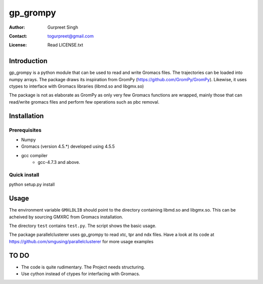 ===============================================
gp_grompy
===============================================

:Author: Gurpreet Singh
:Contact: togurpreet@gmail.com
:License: Read LICENSE.txt 

-----------------------------------------------
Introduction
----------------------------------------------- 
gp_grompy is a python module that can be used to read and write
Gromacs files. The trajectories can be loaded into numpy arrays. The package draws its
inspiration from GromPy (https://github.com/GromPy/GromPy).
Likewise, it uses ctypes to interface with Gromacs libraries (libmd.so and libgmx.so)

The package is not as elaborate as GromPy as only very few Gromacs functions are wrapped,
mainly those that can read/write gromacs files and perform few operations such as pbc removal.

-----------------------------------------------
Installation
-----------------------------------------------

^^^^^^^^^^^^^^^^^^^^^^^^^^^^^^^^^^^^^^^^^^^^^^^
Prerequisites
^^^^^^^^^^^^^^^^^^^^^^^^^^^^^^^^^^^^^^^^^^^^^^^
- Numpy 
- Gromacs (version 4.5.*) developed using 4.5.5
- gcc compiler
    + gcc-4.7.3 and above. 

^^^^^^^^^^^^^^^^^^^^^^^^^^^^^^^^^^^^^^^^^^^^^^^^^
Quick install
^^^^^^^^^^^^^^^^^^^^^^^^^^^^^^^^^^^^^^^^^^^^^^^^^
python setup.py install


-------------------------------------------------
Usage
-------------------------------------------------
The environment variable ``GMXLDLIB`` should point to the directory
containing libmd.so and libgmx.so. This can be acheived by sourcing GMXRC from Gromacs
installation.

The directory ``test`` contains ``test.py``. The script shows the basic usage.

The package parallelclusterer uses gp_grompy to read xtc, tpr and ndx files.
Have a look at its code at https://github.com/smgusing/parallelclusterer for more usage examples 
   
------------------------------------------------
TO DO
------------------------------------------------
- The code is quite rudimentary. The Project needs structuring.
- Use cython instead of ctypes for interfacing with Gromacs. 
 









